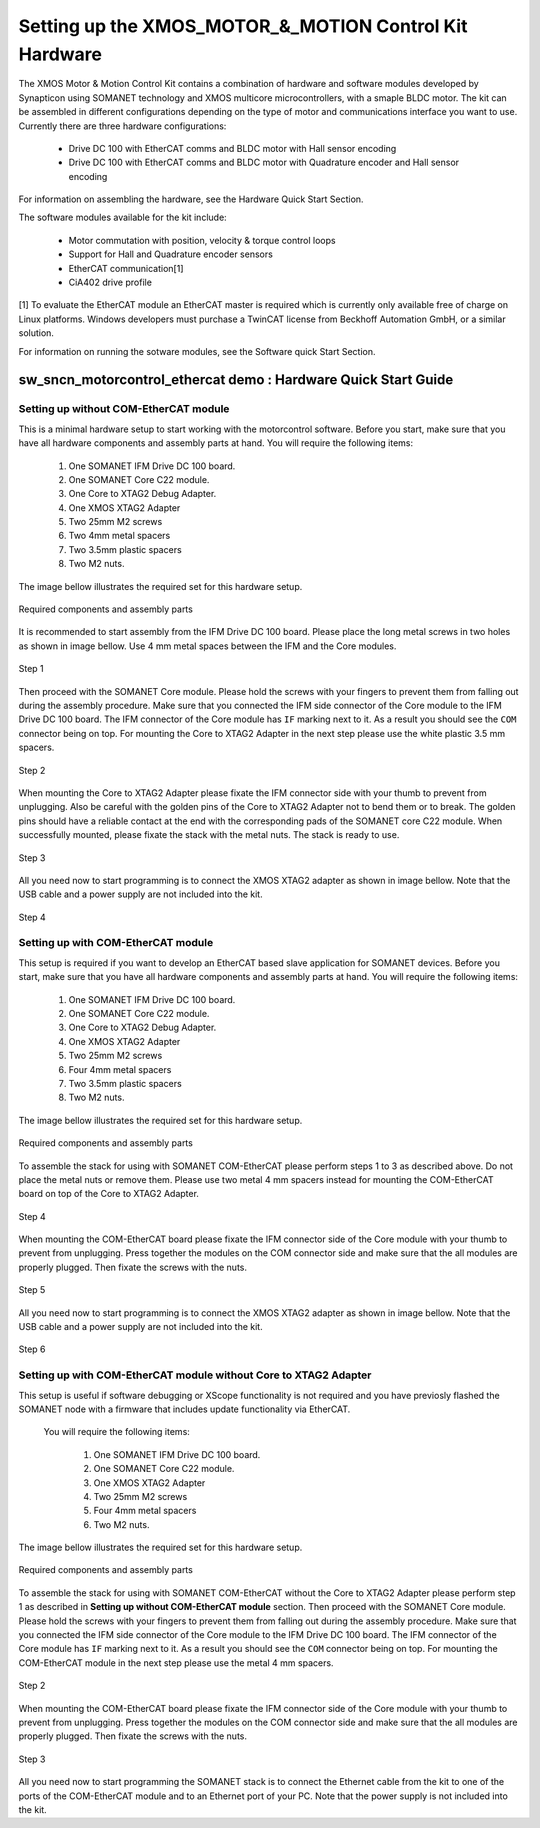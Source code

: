 .. _XMOS_Motor_Motion_Control_Kit_User_Guide:

Setting up the XMOS_MOTOR_&_MOTION Control Kit Hardware
========================================================

The XMOS Motor & Motion Control Kit contains a combination of hardware and software modules developed by Synapticon using SOMANET technology and XMOS multicore microcontrollers, with a smaple BLDC motor. The kit can be assembled in different configurations depending on the type of motor and communications interface you want to use. Currently there are three hardware configurations:

   * Drive DC 100 with EtherCAT comms and BLDC motor with Hall sensor encoding
   * Drive DC 100 with EtherCAT comms and BLDC motor with Quadrature encoder and Hall sensor encoding

For information on assembling the hardware, see the Hardware Quick Start Section.

The software modules available for the kit include:

   * Motor commutation with position, velocity & torque control loops
   * Support for Hall and Quadrature encoder sensors
   * EtherCAT communication[1]
   * CiA402 drive profile

[1] To evaluate the EtherCAT module an EtherCAT master is required which is currently only available free of charge on Linux platforms. Windows developers must purchase a TwinCAT license from Beckhoff Automation GmbH, or a similar solution. 

For information on running the sotware modules, see the Software quick Start Section.

sw_sncn_motorcontrol_ethercat demo : Hardware Quick Start Guide
---------------------------------------------------------------

Setting up without COM-EtherCAT module
++++++++++++++++++++++++++++++++++++++

This is a minimal hardware setup to start working with the motorcontrol software. Before you start, make sure that you have all  hardware components and assembly parts at hand. You will require the following items:

   #. One SOMANET IFM Drive DC 100 board.
   #. One SOMANET Core C22 module.
   #. One Core to XTAG2 Debug Adapter.
   #. One XMOS XTAG2 Adapter
   #. Two 25mm M2 screws
   #. Two 4mm metal spacers
   #. Two 3.5mm plastic spacers
   #. Two M2 nuts.

The image bellow illustrates the required set for this hardware setup.

.. figure:: images/HW_set_minimal.jpg
   :width: 300px
   :align: center

   Required components and assembly parts

It is recommended to start assembly from the IFM Drive DC 100 board. Please place the long metal screws in two holes as shown in image bellow. Use 4 mm metal spaces between the IFM and the Core modules.

.. figure:: images/assembly_p1.jpg
   :width: 300px
   :align: center

   Step 1

Then proceed with the SOMANET Core module. Please hold the screws with your fingers to prevent them from falling out during the assembly procedure. Make sure that you connected the IFM side connector of the Core module to the IFM Drive DC 100 board. The IFM connector of the Core module has ``IF`` marking next to it. As a result you should see the ``COM`` connector being on top. For mounting the Core to XTAG2 Adapter in the next step please use the white plastic 3.5 mm spacers. 

.. figure:: images/assembly_p2.jpg
   :width: 300px
   :align: center

   Step 2

When mounting the Core to XTAG2 Adapter please fixate the IFM connector side with your thumb to prevent from unplugging. Also be careful with the golden pins of the Core to XTAG2 Adapter not to bend them or to break. The golden pins should have a reliable contact at the end with the corresponding pads of the SOMANET core C22 module. When successfully mounted, please fixate the stack with the metal nuts. The stack is ready to use.

.. figure:: images/assembly_p3.jpg
   :width: 300px
   :align: center

   Step 3

All you need now to start programming is to connect the XMOS XTAG2 adapter as shown in image bellow. Note that the USB cable and a power supply are not included into the kit. 


.. figure:: images/assembly_p8.jpg
   :width: 300px
   :align: center

   Step 4

Setting up with COM-EtherCAT module
+++++++++++++++++++++++++++++++++++

This setup is required if you want to develop an EtherCAT based slave application for SOMANET devices. Before you start, make sure that you have all hardware components and assembly parts at hand. You will require the following items:

   #. One SOMANET IFM Drive DC 100 board.
   #. One SOMANET Core C22 module.
   #. One Core to XTAG2 Debug Adapter.
   #. One XMOS XTAG2 Adapter
   #. Two 25mm M2 screws
   #. Four 4mm metal spacers
   #. Two 3.5mm plastic spacers
   #. Two M2 nuts.

The image bellow illustrates the required set for this hardware setup.

.. figure:: images/HW_set_complete.jpg
   :width: 300px
   :align: center

   Required components and assembly parts

To assemble the stack for using with SOMANET COM-EtherCAT please perform steps 1 to 3 as described above. Do not place the metal nuts or remove them. Please use two metal 4 mm spacers instead for mounting the COM-EtherCAT board on top of the Core to XTAG2 Adapter. 

.. figure:: images/assembly_p9.jpg
   :width: 300px
   :align: center

   Step 4

When mounting the COM-EtherCAT board please fixate the IFM connector side of the Core module with your thumb to prevent from unplugging. Press together the modules on the COM connector side and make sure that the all modules are properly plugged. Then fixate the screws with the nuts.

.. figure:: images/assembly_p4.jpg
   :width: 300px
   :align: center

   Step 5

All you need now to start programming is to connect the XMOS XTAG2 adapter as shown in image bellow. Note that the USB cable and a power supply are not included into the kit. 


.. figure:: images/assembly_p7.jpg
   :width: 300px
   :align: center

   Step 6


Setting up with COM-EtherCAT module without Core to XTAG2 Adapter
+++++++++++++++++++++++++++++++++++++++++++++++++++++++++++++++++

This setup is useful if software debugging or XScope functionality is not required and you have previosly flashed the SOMANET node with a firmware that includes update functionality via EtherCAT. 

 You will require the following items:

   #. One SOMANET IFM Drive DC 100 board.
   #. One SOMANET Core C22 module.
   #. One XMOS XTAG2 Adapter
   #. Two 25mm M2 screws
   #. Four 4mm metal spacers
   #. Two M2 nuts.

The image bellow illustrates the required set for this hardware setup.

.. figure:: images/HW_set_complete_w_o_debug.jpg
   :width: 300px
   :align: center

   Required components and assembly parts

To assemble the stack for using with SOMANET COM-EtherCAT without the Core to XTAG2 Adapter please perform step 1 as  described in **Setting up without COM-EtherCAT module** section. Then proceed with the SOMANET Core module. Please hold the screws with your fingers to prevent them from falling out during the assembly procedure. Make sure that you connected the IFM side connector of the Core module to the IFM Drive DC 100 board. The IFM connector of the Core module has ``IF`` marking next to it. As a result you should see the ``COM`` connector being on top. For mounting the COM-EtherCAT module in the next step please use the metal 4 mm spacers. 

.. figure:: images/assembly_p5.jpg
   :width: 300px
   :align: center

   Step 2

When mounting the COM-EtherCAT board please fixate the IFM connector side of the Core module with your thumb to prevent from unplugging. Press together the modules on the COM connector side and make sure that the all modules are properly plugged. Then fixate the screws with the nuts.

.. figure:: images/assembly_p6.jpg
   :width: 300px
   :align: center

   Step 3

All you need now to start programming the SOMANET stack is to connect the Ethernet cable from the kit to one of the ports of the COM-EtherCAT module and to an Ethernet port of your PC. Note that the power supply is not included into the kit. 

